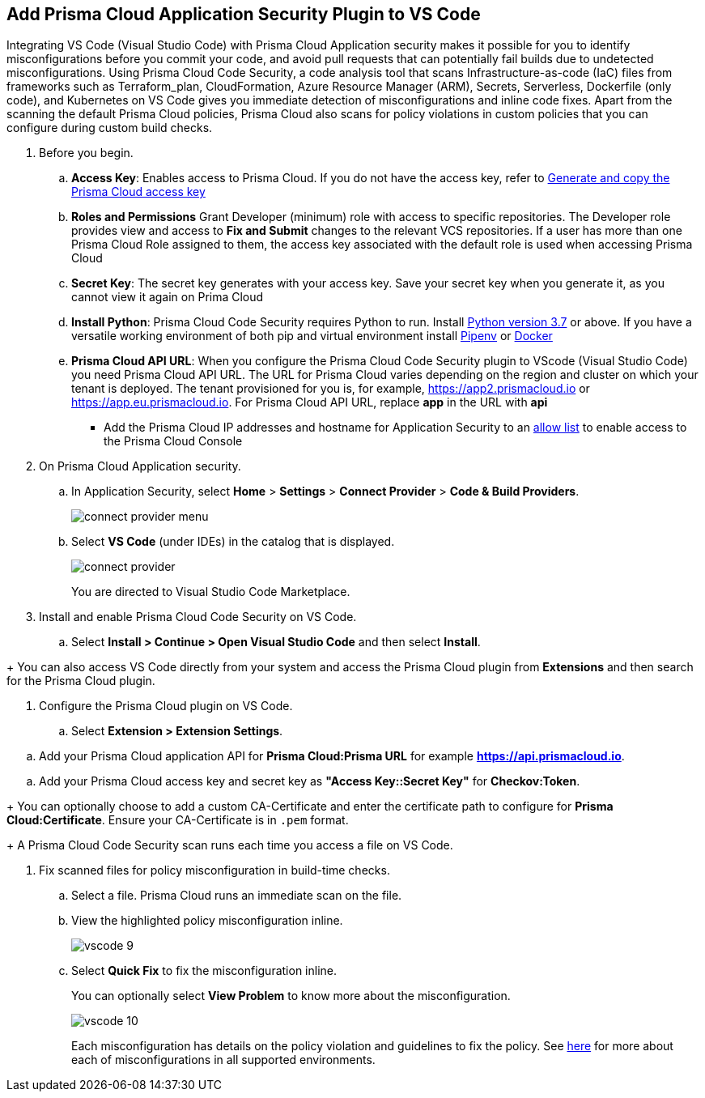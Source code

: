 :topic_type: task

[.task]
== Add Prisma Cloud Application Security Plugin to VS Code

Integrating VS Code (Visual Studio Code) with Prisma Cloud Application security makes it possible for you to identify misconfigurations before you commit your code, and avoid pull requests that can potentially fail builds due to undetected misconfigurations. Using Prisma Cloud Code Security, a code analysis tool that scans Infrastructure-as-code (IaC) files from frameworks such as Terraform_plan, CloudFormation, Azure Resource Manager (ARM), Secrets, Serverless, Dockerfile (only code), and Kubernetes on VS Code gives you immediate detection of misconfigurations and inline code fixes.
Apart from the scanning the default Prisma Cloud policies, Prisma Cloud also scans for policy violations in custom policies that you can configure during custom build checks. 
// Waiting for path to Policies See xref:../../code-repositories-policy-management/code-repositories-policy-management.adoc[custom build-time checks.]


[.procedure]

. Before you begin.
.. *Access Key*: Enables access to Prisma Cloud. If you do not have the access key, refer to xref:../../../administration/create-access-keys.adoc[Generate and copy the Prisma Cloud access key]
.. *Roles and Permissions* Grant Developer (minimum) role with access to specific repositories. The Developer role provides view and access to  *Fix and Submit* changes to the relevant VCS repositories. If a user has more than one Prisma Cloud Role assigned to them, the access key associated with the default role is used when accessing Prisma Cloud
.. *Secret Key*: The secret key generates with your access key. Save your secret key when you generate it, as you cannot view it again on Prima Cloud
.. *Install Python*: Prisma Cloud Code Security requires Python to run. Install https://www.python.org/downloads/[Python version 3.7] or above. If you have a versatile working environment of both pip and virtual environment install https://docs.pipenv.org/[Pipenv] or https://www.docker.com/products/docker-desktop[Docker]
.. *Prisma Cloud API URL*: When you configure the Prisma Cloud Code Security plugin to VScode (Visual Studio Code) you need Prisma Cloud API URL. The URL for Prisma Cloud varies depending on the region and cluster on which your tenant is deployed. The tenant provisioned for you is, for example, https://app2.prismacloud.io or https://app.eu.prismacloud.io. For Prisma Cloud API URL, replace *app* in the URL with *api*
* Add the Prisma Cloud IP addresses and hostname for Application Security to an xref:../../../../get-started/console-prerequisites.adoc[allow list] to enable access to the Prisma Cloud Console 

. On Prisma Cloud Application security.
.. In Application Security, select *Home* > *Settings* > *Connect Provider* > *Code & Build Providers*.
+
image::application-security/connect-provider-menu.png[]

.. Select *VS Code* (under IDEs) in the catalog that is displayed.
+
image::application-security/connect-provider.png[]
+
You are directed to Visual Studio Code Marketplace.

. Install and enable Prisma Cloud Code Security on VS Code.

.. Select *Install > Continue > Open Visual Studio Code* and then select *Install*.
////
+
application-security/vscode-install.gif[]
////
+
You can also access VS Code directly from your system and access the Prisma Cloud plugin from *Extensions* and then search for the Prisma Cloud plugin.
////
+
image::application-security/vscode-7.png[]
////
. Configure the Prisma Cloud plugin on VS Code.

.. Select *Extension > Extension Settings*.
////
+
image::application-security/vscode-8.png[]
////
.. Add your Prisma Cloud application API for *Prisma Cloud:Prisma URL* for example *https://api.prismacloud.io*.

////
+
image::application-security/vscode-3.png[]
////
.. Add your Prisma Cloud access key and secret key as *"Access Key::Secret Key"* for *Checkov:Token*.
////
+
image::application-security/vscode-4.png[]
////
+
You can optionally choose to add a custom CA-Certificate and enter the certificate path to configure for *Prisma Cloud:Certificate*. Ensure your CA-Certificate is in `.pem` format.
////
+
image::application-security/vscode-5.png[]
////
+
A Prisma Cloud Code Security scan runs each time you access a file on VS Code.

. Fix scanned files for policy misconfiguration in build-time checks.

.. Select a file. Prisma Cloud runs an immediate scan on the file.

.. View the highlighted policy misconfiguration inline.
+
image::application-security/vscode-9.png[]

.. Select *Quick Fix* to fix the misconfiguration inline.
+
You can optionally select *View Problem* to know more about the misconfiguration.
+
image::application-security/vscode-10.png[]
+
Each misconfiguration has details on the policy violation and guidelines to fix the policy. See xref:../../../../governance.adoc[here] for more about each of misconfigurations in all supported environments. 

////
=== Troubleshoot Logs

In case of a Prisma Cloud scan fail, you can access VS Code logs to know see more details.

. Access VS Code *Command Palette* or enter *Ctrl + Shift + P* for Windows or *Cmd + Shift + P* for Mac > run: `Developer: Open Extensions Logs Folder` > search for *Prisma Cloud*.
////
////
. Access *Bridgecrew.checkov > checkov.log* to see the log details.
+
image::application-security/vscode-6.png[]
////
